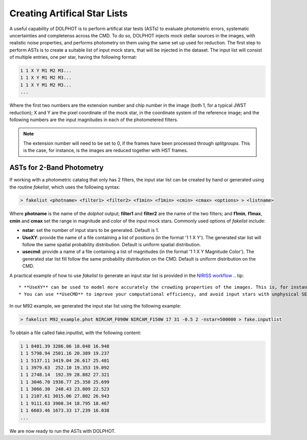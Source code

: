 Creating Artifical Star Lists
============

A useful capability of DOLPHOT is to perform artifical star tests (ASTs) to evaluate photometric errors, systematic uncertainties and completenss across the CMD. To do so, DOLPHOT injects mock stellar sources in the images, with realistic noise properties, and performs photometry on them using the same set up used for reduction. The first step to perform ASTs is to create a suitable list of input mock stars, that will be injected in the dataset. The input list will consist of multiple entries, one per star, having the following format:

.. code-block:: bash

  1 1 X Y M1 M2 M3...
  1 1 X Y M1 M2 M3...
  1 1 X Y M1 M2 M3...
  ...

Where the first two numbers are the extension number and chip number in the image (both 1, for a typical JWST reduction); X and Y are the pixel coordinate of the mock star, in the coordinate system of the reference image; and the following numbers are the input magnitudes in each of the photometered filters.

.. note::

  The extension number will need to be set to 0, if the frames have been processed through *splitgroups*. This is the case, for instance, is the images are reduced together with HST frames.

ASTs for 2-Band Photometry
-----------------------------

If working with a photometric catalog that only has 2 filters, the input star list can be created by hand or generated using the routine *fakelist*, which uses the following syntax:

.. code-block:: bash

  > fakelist <photname> <filter1> <filter2> <f1min> <f1min> <cmin> <cmax> <options> > <listname>

Where **photname** is the name of the *dolphot* output; **filter1** and **filter2** are the name of the two filters; and **f1min**, **f1max**, **cmin** and **cmax** set the range in magnitude and color of the input mock stars. Commonly used options of *fakelist* include:

* **nstar**: set the number of input stars to be generated. Default is 1.
* **UseXY**: provide the name of a file containing a list of positions (in the format '1 1 X Y'). The generated star list will follow the same spatial probability distribution. Default is uniform spatial distribution.
* **usecmd**: provide a name of a file containing a list of magnitudes (in the format '1 1 X Y Magnitude Color'). The generated star list fill follow the same probability distribution on the CMD. Default is uniform distribution on the CMD.

A practical example of how to use *fakelist* to generate an input star list is provided in the `NIRISS workflow <../../examples/m92_niriss.srt>`_
.. tip::

  * **UseXY** can be used to model more accurately the crowding properties of the images. This is, for instance, useful if the field has a strong density gradient.
  * You can use **UseCMD** to improve your computational efficiency, and avoid input stars with unphysical SED. Make sure that the input photometry cover the entire SED parameter space that you are trying to characterize





In our M92 example, we generated the input star list using the following example:

.. code-block:: bash

  > fakelist M92_example.phot NIRCAM_F090W NIRCAM_F150W 17 31 -0.5 2 -nstar=500000 > fake.inputlist

To obtain a file called fake.inputlist, with the following content:

.. code-block:: bash

  1 1 8401.39 3286.06 18.048 16.948
  1 1 5798.94 2501.16 20.389 19.237
  1 1 5137.11 3419.04 26.617 25.481
  1 1 3979.63  252.10 19.353 19.092
  1 1 2748.14  192.39 28.882 27.321
  1 1 3046.70 1936.77 25.350 25.699
  1 1 3066.30  248.43 23.009 22.523
  1 1 2107.61 3015.06 27.802 26.943
  1 1 9111.63 3908.34 18.795 18.467
  1 1 6603.46 1673.33 17.239 16.038
  ...

We are now ready to run the ASTs with DOLPHOT.
